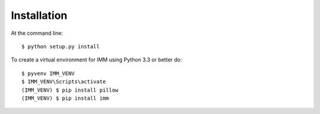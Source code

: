 .. highlight:: shell

============
Installation
============

At the command line::

    $ python setup.py install
    

To create a virtual environment for IMM using Python 3.3 or better do::

	$ pyvenv IMM_VENV
	$ IMM_VENV\Scripts\activate
	(IMM_VENV) $ pip install pillow
	(IMM_VENV) $ pip install imm

